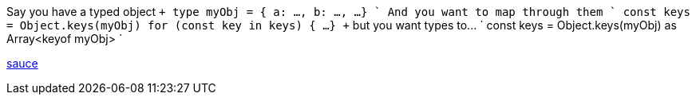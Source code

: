 :typescript:

Say you have a typed object `+ type myObj = {   a: ...,   b: ...,   ...
} +` And you want to map through them `+ const keys = Object.keys(myObj) for (const key in keys) {   ...
} +` but you want types to\...
` const keys = Object.keys(myObj) as Array<keyof myObj> `

https://stackoverflow.com/questions/52856496/typescript-object-keys-return-string[sauce]
